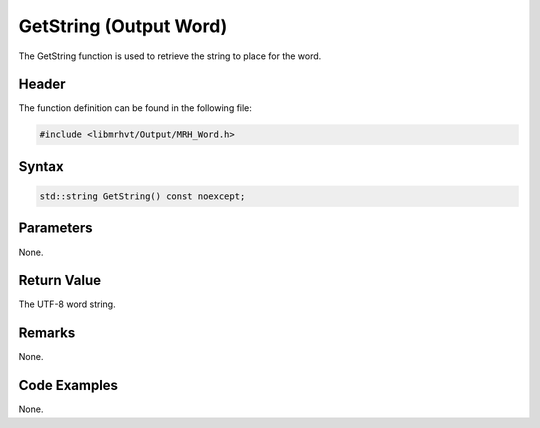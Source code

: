 GetString (Output Word)
=======================
The GetString function is used to retrieve the string to place for the word.

Header
------
The function definition can be found in the following file:

.. code-block:: c

    #include <libmrhvt/Output/MRH_Word.h>


Syntax
------
.. code-block:: c

    std::string GetString() const noexcept;


Parameters
----------
None.

Return Value
------------
The UTF-8 word string.

Remarks
-------
None.

Code Examples
-------------
None.